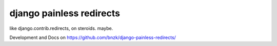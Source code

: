 django painless redirects
============

.. image:: https://travis-ci.org/bnzk/django-painless-redirects.svg
    :target: https://travis-ci.org/bnzk/django-painless-redirects
.. image:: https://img.shields.io/pypi/v/django-painless-redirects.svg
    :target: https://pypi.python.org/pypi/django-painless-redirects/
.. image:: https://codeclimate.com/github/bnzk/django-painlesse-redirects/badges/gpa.svg
   :target: https://codeclimate.com/github/bnzk/django-painlesse-redirects
   :alt: Code Climate

like django.contrib.redirects, on steroids. maybe.

Development and Docs on `<https://github.com/bnzk/django-painless-redirects/>`_
